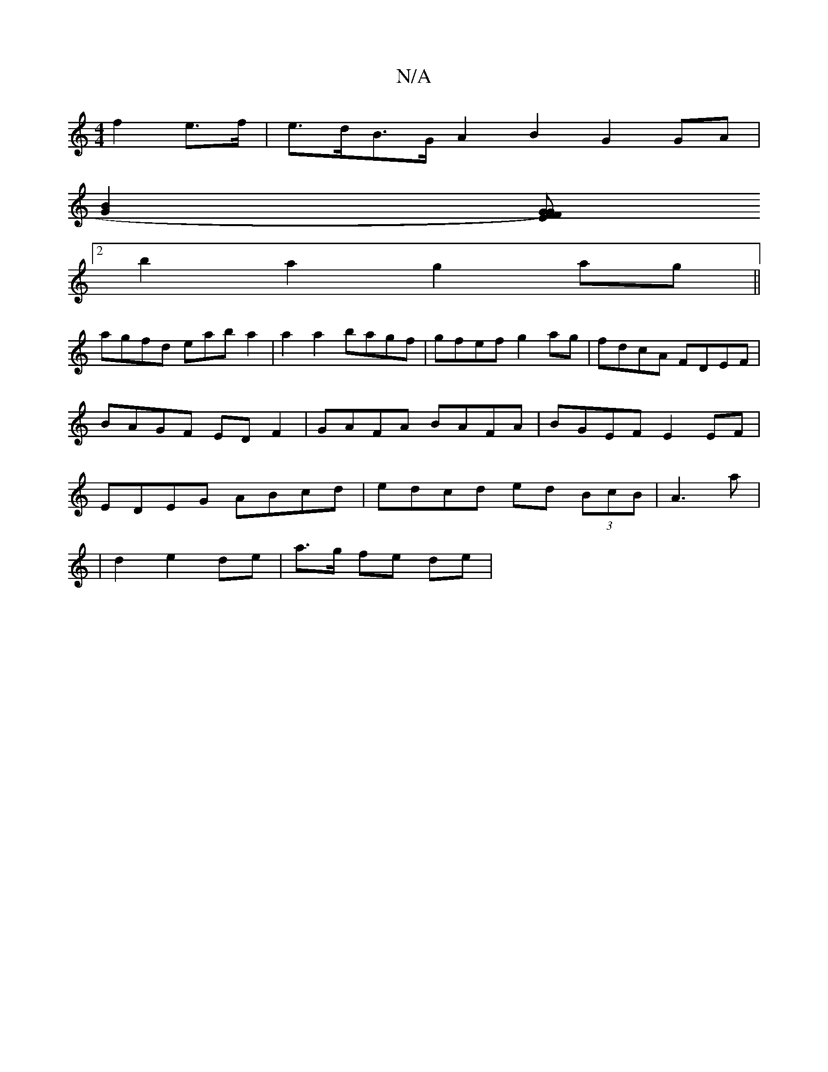 X:1
T:N/A
M:4/4
R:N/A
K:Cmajor
f2 e>f | e>dB>G A2B2 G2GA |
[B2G2][G FG)FE :|
[2 b2 a2 g2 ag||
agfd eab a2|a2a2 bagf|gfef g2ag|fdcA FDEF|BAGF EDF2 | GAFA BAFA | BGEF E2 EF | EDEG ABcd | edcd ed (3BcB |A3a |
| d2 e2 de | a>g fe de | 